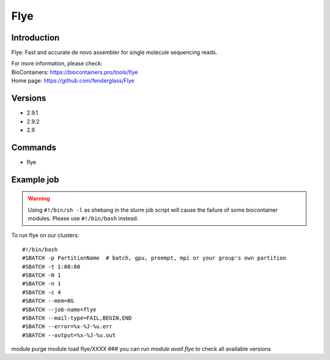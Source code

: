 .. _backbone-label:

Flye
==============================

Introduction
~~~~~~~~
Flye: Fast and accurate de novo assembler for single molecule sequencing reads.


| For more information, please check:
| BioContainers: https://biocontainers.pro/tools/flye 
| Home page: https://github.com/fenderglass/Flye

Versions
~~~~~~~~
- 2.9.1
- 2.9.2
- 2.9

Commands
~~~~~~~
- flye

Example job
~~~~~
.. warning::
    Using ``#!/bin/sh -l`` as shebang in the slurm job script will cause the failure of some biocontainer modules. Please use ``#!/bin/bash`` instead.

To run flye on our clusters::

#!/bin/bash
#SBATCH -p PartitionName  # batch, gpu, preempt, mpi or your group's own partition
#SBATCH -t 1:00:00
#SBATCH -N 1
#SBATCH -n 1
#SBATCH -c 4
#SBATCH --mem=8G
#SBATCH --job-name=flye
#SBATCH --mail-type=FAIL,BEGIN,END
#SBATCH --error=%x-%J-%u.err
#SBATCH --output=%x-%J-%u.out

module purge
module load flye/XXXX ### you can run *module avail flye* to check all available versions
